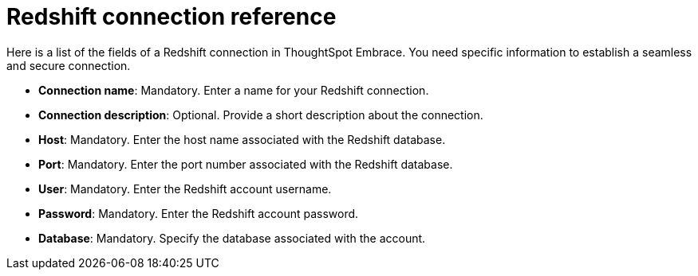 = Redshift connection reference
:last_updated: 01/24/2020
:permalink: /:collection/:path.html
:sidebar: mydoc_sidebar
:summary: Learn about the fields used to create a Redshift connection using ThoughtSpot Embrace.

Here is a list of the fields of a Redshift connection in ThoughtSpot Embrace.
You need specific information to establish a seamless and secure connection.

* *Connection name*: Mandatory.
Enter a name for your Redshift connection.
* *Connection description*: Optional.
Provide a short description about the connection.
* *Host*: Mandatory.
Enter the host name associated with the Redshift database.
* *Port*: Mandatory.
Enter the port number associated with the Redshift database.
* *User*: Mandatory.
Enter the Redshift account username.
* *Password*: Mandatory.
Enter the Redshift account password.
* *Database*: Mandatory.
Specify the database associated with the account.
